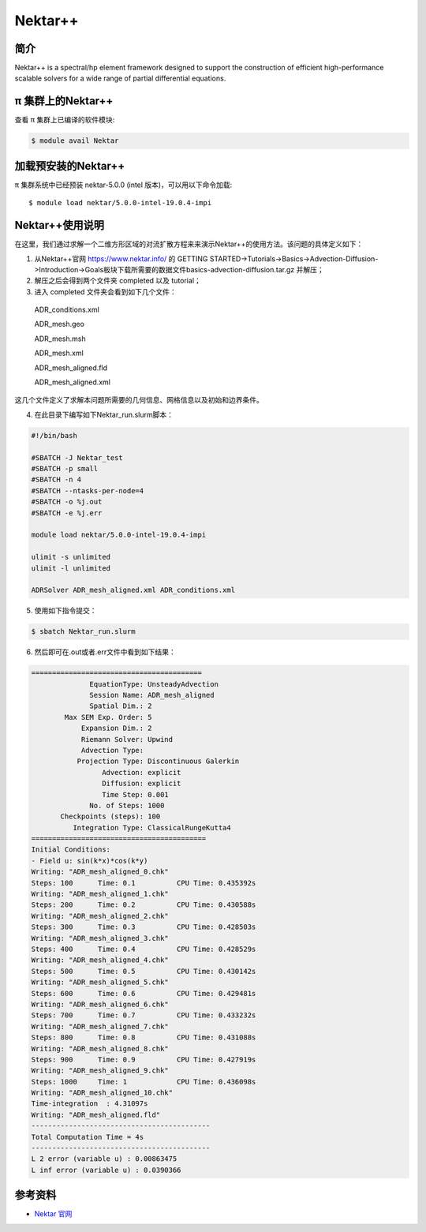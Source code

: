 .. _nektar:

Nektar++
==========

简介
----

Nektar++ is a spectral/hp element framework designed to support the
construction of efficient high-performance scalable solvers for a wide
range of partial differential equations.

π 集群上的Nektar++
----------------------

查看 π 集群上已编译的软件模块:

.. code:: bash

   $ module avail Nektar

加载预安装的Nektar++
---------------------

π 集群系统中已经预装 nektar-5.0.0 (intel 版本)，可以用以下命令加载:

::

   $ module load nektar/5.0.0-intel-19.0.4-impi

Nektar++使用说明
-----------------------------

在这里，我们通过求解一个二维方形区域的对流扩散方程来来演示Nektar++的使用方法。该问题的具体定义如下：

|image1|

(1)  从Nektar++官网 https://www.nektar.info/ 的 GETTING STARTED->Tutorials->Basics->Advection-Diffusion->Introduction->Goals板块下载所需要的数据文件basics-advection-diffusion.tar.gz 并解压；
 
(2) 解压之后会得到两个文件夹 completed 以及 tutorial；

(3) 进入 completed 文件夹会看到如下几个文件：

  ADR_conditions.xml  

  ADR_mesh.geo  

  ADR_mesh.msh 

  ADR_mesh.xml 

  ADR_mesh_aligned.fld

  ADR_mesh_aligned.xml  

这几个文件定义了求解本问题所需要的几何信息、网格信息以及初始和边界条件。




(4) 在此目录下编写如下Nektar_run.slurm脚本：



.. code:: bash

   #!/bin/bash

   #SBATCH -J Nektar_test
   #SBATCH -p small
   #SBATCH -n 4
   #SBATCH --ntasks-per-node=4
   #SBATCH -o %j.out
   #SBATCH -e %j.err

   module load nektar/5.0.0-intel-19.0.4-impi

   ulimit -s unlimited
   ulimit -l unlimited

   ADRSolver ADR_mesh_aligned.xml ADR_conditions.xml

(5) 使用如下指令提交：

.. code:: bash

   $ sbatch Nektar_run.slurm

(6) 然后即可在.out或者.err文件中看到如下结果：

.. code:: bash

  ========================================= 
                EquationType: UnsteadyAdvection 
                Session Name: ADR_mesh_aligned 
                Spatial Dim.: 2 
          Max SEM Exp. Order: 5 
              Expansion Dim.: 2 
              Riemann Solver: Upwind 
              Advection Type: 
             Projection Type: Discontinuous Galerkin 
                   Advection: explicit 
                   Diffusion: explicit 
                   Time Step: 0.001 
                No. of Steps: 1000 
         Checkpoints (steps): 100 
            Integration Type: ClassicalRungeKutta4 
  ========================================== 
  Initial Conditions: 
  - Field u: sin(k*x)*cos(k*y) 
  Writing: "ADR_mesh_aligned_0.chk" 
  Steps: 100      Time: 0.1          CPU Time: 0.435392s 
  Writing: "ADR_mesh_aligned_1.chk" 
  Steps: 200      Time: 0.2          CPU Time: 0.430588s 
  Writing: "ADR_mesh_aligned_2.chk" 
  Steps: 300      Time: 0.3          CPU Time: 0.428503s 
  Writing: "ADR_mesh_aligned_3.chk" 
  Steps: 400      Time: 0.4          CPU Time: 0.428529s 
  Writing: "ADR_mesh_aligned_4.chk" 
  Steps: 500      Time: 0.5          CPU Time: 0.430142s 
  Writing: "ADR_mesh_aligned_5.chk" 
  Steps: 600      Time: 0.6          CPU Time: 0.429481s 
  Writing: "ADR_mesh_aligned_6.chk" 
  Steps: 700      Time: 0.7          CPU Time: 0.433232s 
  Writing: "ADR_mesh_aligned_7.chk" 
  Steps: 800      Time: 0.8          CPU Time: 0.431088s 
  Writing: "ADR_mesh_aligned_8.chk" 
  Steps: 900      Time: 0.9          CPU Time: 0.427919s 
  Writing: "ADR_mesh_aligned_9.chk" 
  Steps: 1000     Time: 1            CPU Time: 0.436098s 
  Writing: "ADR_mesh_aligned_10.chk" 
  Time-integration  : 4.31097s 
  Writing: "ADR_mesh_aligned.fld" 
  ------------------------------------------- 
  Total Computation Time = 4s 
  ------------------------------------------- 
  L 2 error (variable u) : 0.00863475 
  L inf error (variable u) : 0.0390366

参考资料
--------

-  `Nektar 官网 <https://www.nektar.info/>`__




.. |image1| image:: ../../img/Nektar1.png
